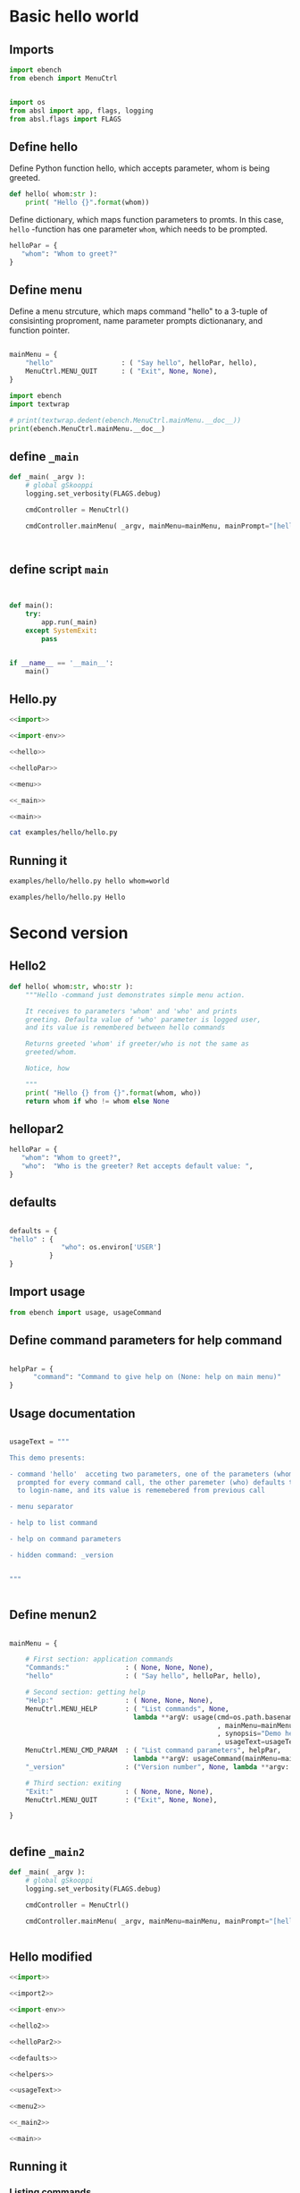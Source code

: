 
* Basic hello  world

** Imports
   :PROPERTIES:
   :header-args:bash: :dir  examples/hello
   :END:


 #+name: import
 #+BEGIN_SRC python :eval no-export :results output :noweb no :session *Python*
 import ebench
 from ebench import MenuCtrl


 #+END_SRC

 #+name: import-env
 #+BEGIN_SRC python :eval no-export :results output :noweb no :session *Python*
 import os
 from absl import app, flags, logging
 from absl.flags import FLAGS
 #+END_SRC


** Define hello

Define Python function hello, which accepts parameter, whom is being
greeted.

 #+name: hello
 #+BEGIN_SRC python :eval no-export :results output :noweb no :session *Python*
 def hello( whom:str ):
     print( "Hello {}".format(whom))
 #+END_SRC


Define dictionary, which maps function parameters to promts. In this
case, ~hello~ -function has one parameter ~whom~, which needs to be
prompted.

 #+name: helloPar
 #+BEGIN_SRC python :eval no-export :results output :noweb no :session *Python*
 helloPar = {
    "whom": "Whom to greet?"
 }
 #+END_SRC


** Define menu

Define a menu strcuture, which maps command "hello" to a 3-tuple of
consisinting proproment, name parameter prompts dictionanary, and
function pointer.

 #+name: menu
 #+BEGIN_SRC python :eval no-export :results output :noweb no :session *Python*

     mainMenu = {
         "hello"                 : ( "Say hello", helloPar, hello),
         MenuCtrl.MENU_QUIT      : ( "Exit", None, None),
     }
 #+END_SRC

#+BEGIN_SRC python :eval no-export :results output :noweb no :session *Python*
import ebench
import textwrap

# print(textwrap.dedent(ebench.MenuCtrl.mainMenu.__doc__))
print(ebench.MenuCtrl.mainMenu.__doc__)
#+END_SRC

#+RESULTS:
#+begin_example
For interactive usage, prompt user for menu command and command
        paramaters, for command line usage parse commands and
        parameters from '_argv'. Invoke action for command.

        :_argv: command line paramaters (in batch mode)

        :mainMenu: dict mapping menuCommand:str -> menuSelection =
        List[menuPrompt,parameterPrompt,menuAction], where
        - menuPrompt: string presented to user to query for
          'commandParameter' value
        - parameterPrompt: dict mapping 'commandParameter' name to
          commandParameter prompt
        - menuAction: function to call with 'commandParameters' (as
          ,**argv values prompted with parameterPrompt)

        :defaults: is dictionary mapping 'menuCommand' to
        'defaultParameters'.  If 'defaultParameters' for a
        'menuCommand' is found, it is used to lookup 'defaultValue'
        prompeted from user. Also, If 'defaultParameters' for a
        'menuCommand' is found, 'defaultParameters' update with the
        value user enters for the promt.
#+end_example



** define =_main=

 #+name: _main
 #+BEGIN_SRC python :eval no-export :results output :noweb no :session *Python* :noweb yes
 def _main( _argv ):
     # global gSkooppi
     logging.set_verbosity(FLAGS.debug)

     cmdController = MenuCtrl()

     cmdController.mainMenu( _argv, mainMenu=mainMenu, mainPrompt="[hello, q=quit]")

    

 #+END_SRC

 #+RESULTS: _main


** define script ~main~

 #+name: main
 #+BEGIN_SRC python :eval no-export :results output :noweb no :session *Python*


 def main():
     try:
         app.run(_main)
     except SystemExit:
         pass
    
    
 if __name__ == '__main__':
     main()

 #+END_SRC


** Hello.py


 #+BEGIN_SRC python :eval no-export :results output :noweb no :session *Python* :tangle examples/hello/hello.py :noweb yes :shebang "#!/usr/bin/env python3"
 <<import>>

 <<import-env>>

 <<hello>>

 <<helloPar>>

 <<menu>>

 <<_main>>

 <<main>>

 #+END_SRC

#+BEGIN_SRC bash :eval no-export :results output
cat examples/hello/hello.py
#+END_SRC

#+RESULTS:
#+begin_example
#!/usr/bin/env python3
import ebench
from ebench import MenuCtrl



import os
from absl import app, flags, logging
from absl.flags import FLAGS

def hello( whom:str ):
    print( "Hello {}".format(whom))

helloPar = {
   "whom": "Whom to greet?"
}


mainMenu = {
    "hello"                 : ( "Say hello", helloPar, hello),
    MenuCtrl.MENU_QUIT      : ( "Exit", None, None),
}

def _main( _argv ):
    # global gSkooppi
    logging.set_verbosity(FLAGS.debug)

    cmdController = MenuCtrl()

    cmdController.mainMenu( _argv, mainMenu=mainMenu, mainPrompt="[hello, q=quit]")






def main():
    try:
        app.run(_main)
    except SystemExit:
        pass


if __name__ == '__main__':
    main()
#+end_example


** Running it

#+BEGIN_SRC bash :eval no-export :results output
examples/hello/hello.py hello whom=world
#+END_SRC

#+RESULTS:
: Hello world

#+BEGIN_SRC bash :eval no-export :results output
examples/hello/hello.py Hello
#+END_SRC

#+RESULTS:
: [hello, q=quit] > expecting one of dict_keys(['hello', 'q']) - got 'Hello'


* Second version

** Hello2


 #+name: hello2
 #+BEGIN_SRC python :eval no-export :results output :noweb no :session *Python*
   def hello( whom:str, who:str ):
       """Hello -command just demonstrates simple menu action.

       It receives to parameters 'whom' and 'who' and prints
       greeting. Defaulta value of 'who' parameter is logged user,
       and its value is remembered between hello commands

       Returns greeted 'whom' if greeter/who is not the same as
       greeted/whom.

       Notice, how

       """
       print( "Hello {} from {}".format(whom, who))
       return whom if who != whom else None
 #+END_SRC


** hellopar2

 #+name: helloPar2
 #+BEGIN_SRC python :eval no-export :results output :noweb no :session *Python*
 helloPar = {
    "whom": "Whom to greet?",
    "who":  "Who is the greeter? Ret accepts default value: ",
 }
 #+END_SRC


** defaults

#+name: defaults
#+BEGIN_SRC python :eval no-export :results output :noweb no :session *Python*

defaults = {
"hello" : {
             "who": os.environ['USER']
          }
}

#+END_SRC


** Import usage

 #+name: import2
 #+BEGIN_SRC python :eval no-export :results output :noweb no :session *Python*
 from ebench import usage, usageCommand
 #+END_SRC


** Define command parameters for help command

#+name:helpers
#+BEGIN_SRC python :eval no-export :results output :noweb no :session *Python*

  helpPar = {
        "command": "Command to give help on (None: help on main menu)"
  }

#+END_SRC


** Usage documentation

#+name:usageText
#+BEGIN_SRC python :eval no-export :results output :noweb no :session *Python*

usageText = """

This demo presents:

- command 'hello'  acceting two parameters, one of the parameters (whom) is
  prompted for every command call, the other paremeter (who) defaults to 
  to login-name, and its value is rememebered from previous call

- menu separator

- help to list command

- help on command parameters

- hidden command: _version


"""


#+END_SRC


** Define menun2

 #+name: menu2
 #+BEGIN_SRC python :eval no-export :results output :noweb no :session *Python*

   mainMenu = {

       # First section: application commands
       "Commands:"              : ( None, None, None),
       "hello"                  : ( "Say hello", helloPar, hello),

       # Second section: getting help
       "Help:"                  : ( None, None, None),
       MenuCtrl.MENU_HELP       : ( "List commands", None,
                                  lambda **argV: usage(cmd=os.path.basename(__file__)
                                                       , mainMenu=mainMenu
                                                       , synopsis="Demo hello v2"
                                                       , usageText=usageText )),
       MenuCtrl.MENU_CMD_PARAM  : ( "List command parameters", helpPar,
                                  lambda **argV: usageCommand(mainMenu=mainMenu, **argV)),
       "_version"               : ("Version number", None, lambda **argv: print(ebench.version())),

       # Third section: exiting
       "Exit:"                  : ( None, None, None),
       MenuCtrl.MENU_QUIT       : ("Exit", None, None),

   }


 #+END_SRC


** define =_main2=

 #+name: _main2
 #+BEGIN_SRC python :eval no-export :results output :noweb no :session *Python* :noweb yes
 def _main( _argv ):
     # global gSkooppi
     logging.set_verbosity(FLAGS.debug)

     cmdController = MenuCtrl()

     cmdController.mainMenu( _argv, mainMenu=mainMenu, mainPrompt="[hello, q=quit]", defaults=defaults)
    

 #+END_SRC

 #+RESULTS: _main




** Hello modified

 #+BEGIN_SRC python :eval no-export :results output :noweb no :session *Python* :tangle examples/hello/hello2.py :noweb yes :shebang "#!/usr/bin/env python3"
 <<import>>

 <<import2>>

 <<import-env>>

 <<hello2>>

 <<helloPar2>>

 <<defaults>>

 <<helpers>>

 <<usageText>>

 <<menu2>>

 <<_main2>>

 <<main>>

 #+END_SRC



** Running it

*** Listing commands
#+BEGIN_SRC bash :eval no-export :results output
examples/hello/hello2.py ?
#+END_SRC

#+RESULTS:
#+begin_example
hello2.py: Demo hello v2

Usage: hello2.py [options] [commands and parameters] 

Commands:

---------- Commands:  ----------
          hello  : Say hello
----------   Help:    ----------
              ?  : List commands
             ??  : List command parameters
----------   Exit:    ----------
              q  : Exit


This demo presents:

- command 'hello'  acceting two parameters, one of the parameters (whom) is
  prompted for every command call, the other paremeter (who) defaults to 
  to login-name, and its value is rememebered from previous call

- menu separator

- help to list command

- help on command parameters

- hidden command: _version



#+end_example


*** List command parameters

#+BEGIN_SRC bash :eval no-export :results output
examples/hello/hello2.py ?? command=hello
#+END_SRC

#+RESULTS:
#+begin_example
hello - Say hello

Hello -command just demonstrates simple menu action.

It receives to parameters 'whom' and 'who' and prints
greeting. Defaulta value of 'who' parameter is logged user,
and its value is remembered between hello commands

Returns greeted 'whom' if greeter/who is not the same as
greeted/whom.

Notice, how

      whom  : Whom to greet?
       who  : Who is the greeter? Ret accepts default value: 

Notice:
- parameters MUST be given in the order listed above
- parameters are optional and they MAY be left out
#+end_example



*** Say hello

Expect to see 'Hello world from $USER'

#+BEGIN_SRC bash :eval no-export :results output
echo USER=$USER
examples/hello/hello2.py hello whom="world" 
#+END_SRC

#+RESULTS:
: USER=jj
: Hello world from jj

Expect to see 'Hello world from moon':

#+BEGIN_SRC bash :eval no-export :results output
examples/hello/hello2.py hello whom="world" who="moon"
#+END_SRC

#+RESULTS:
: Hello world from moon



* Fin                                                              :noexport:

** Emacs variables

   #+RESULTS:

   # Local Variables:
   # org-confirm-babel-evaluate: nil
   # End:
   #
   # Muuta 
   # eval: (cdlatex-mode)
   #
   # Local ebib:
   # org-ref-default-bibliography: "./HELLO.bib"
   # org-ref-bibliography-notes: "./HELLO-notes.org"
   # org-ref-pdf-directory: "./pdf/"
   # org-ref-notes-directory: "."
   # bibtex-completion-notes-path: "./HELLO-notes.org"
   # ebib-preload-bib-files: ("./HELLO.bib")
   # ebib-notes-file: ("./HELLO-notes.org")
   # reftex-default-bibliography: ("./HELLO.bib")



